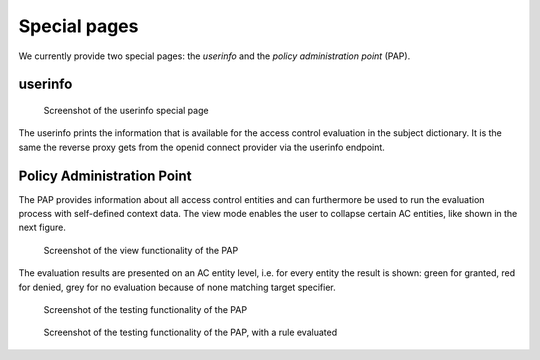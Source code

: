 Special pages
=============

We currently provide two special pages: the *userinfo* and the *policy administration
point* (PAP).

userinfo
---------

.. figure:: /docs/userinfo.png
   :scale: 80%

   Screenshot of the userinfo special page

The userinfo prints the information that is available for the access control evaluation
in the subject dictionary. It is the same the reverse proxy gets from the openid connect
provider via the userinfo endpoint.

Policy Administration Point
---------------------------


The PAP provides information about all access control entities and can furthermore
be used to run the evaluation process with self-defined context data.
The view mode enables the user to collapse certain AC entities, like shown in the
next figure.

.. figure:: /docs/pap_view.png
   :scale: 80%

   Screenshot of the view functionality of the PAP

The evaluation results are presented on an AC entity level, i.e. for every entity
the result is shown: green for granted, red for denied, grey for no evaluation because
of none matching target specifier.

.. figure:: /docs/pap_testbed.png
   :scale: 80%

   Screenshot of the testing functionality of the PAP

.. figure:: /docs/pap_testbed_eval.png
   :scale: 80%

   Screenshot of the testing functionality of the PAP, with a rule evaluated
